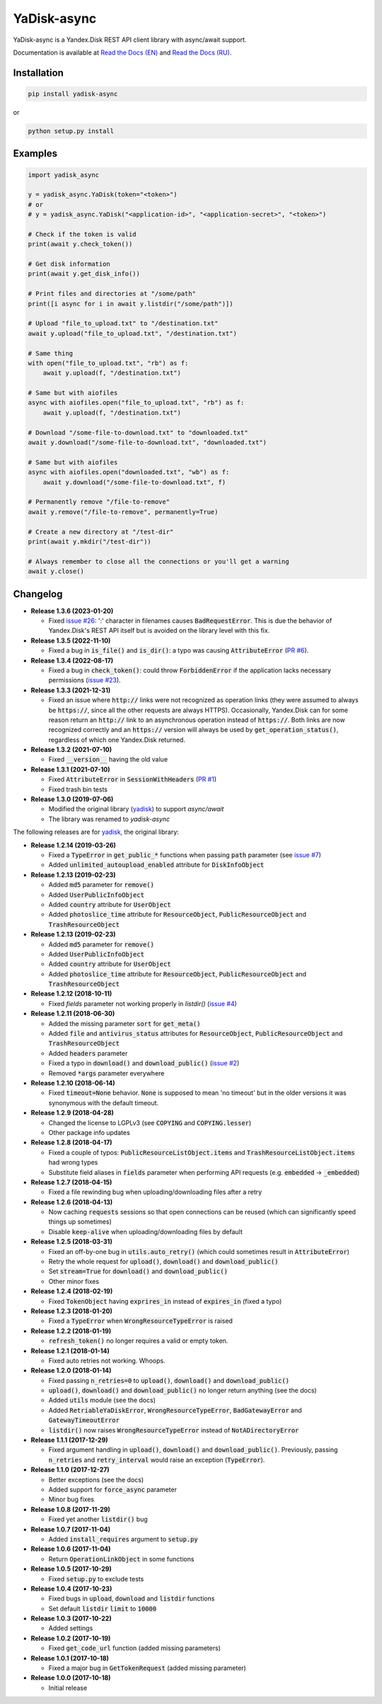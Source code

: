 YaDisk-async
============

.. image:: https://img.shields.io/readthedocs/yadisk-async.svg
   :alt: Read the Docs
   :target: https://yadisk-async.readthedocs.io/en/latest/

.. image:: https://img.shields.io/pypi/v/yadisk-async.svg
   :alt: PyPI
   :target: https://pypi.org/project/yadisk-async

.. image:: https://img.shields.io/aur/version/python-yadisk-async.svg
   :alt: AUR
   :target: https://aur.archlinux.org/packages/python-yadisk-async

YaDisk-async is a Yandex.Disk REST API client library with async/await support.

.. _Read the Docs (EN): http://yadisk-async.readthedocs.io
.. _Read the Docs (RU): http://yadisk-async.readthedocs.io/ru/latest

Documentation is available at `Read the Docs (EN)`_ and `Read the Docs (RU)`_.

Installation
************

.. code:: bash

    pip install yadisk-async

or

.. code:: bash

    python setup.py install

Examples
********

.. code:: python

    import yadisk_async

    y = yadisk_async.YaDisk(token="<token>")
    # or
    # y = yadisk_async.YaDisk("<application-id>", "<application-secret>", "<token>")

    # Check if the token is valid
    print(await y.check_token())

    # Get disk information
    print(await y.get_disk_info())

    # Print files and directories at "/some/path"
    print([i async for i in await y.listdir("/some/path")])

    # Upload "file_to_upload.txt" to "/destination.txt"
    await y.upload("file_to_upload.txt", "/destination.txt")

    # Same thing
    with open("file_to_upload.txt", "rb") as f:
        await y.upload(f, "/destination.txt")

    # Same but with aiofiles
    async with aiofiles.open("file_to_upload.txt", "rb") as f:
        await y.upload(f, "/destination.txt")

    # Download "/some-file-to-download.txt" to "downloaded.txt"
    await y.download("/some-file-to-download.txt", "downloaded.txt")

    # Same but with aiofiles
    async with aiofiles.open("downloaded.txt", "wb") as f:
        await y.download("/some-file-to-download.txt", f)

    # Permanently remove "/file-to-remove"
    await y.remove("/file-to-remove", permanently=True)

    # Create a new directory at "/test-dir"
    print(await y.mkdir("/test-dir"))

    # Always remember to close all the connections or you'll get a warning
    await y.close()

Changelog
*********

.. _yadisk: https://github.com/ivknv/yadisk

.. _issue #2: https://github.com/ivknv/yadisk/issues/2
.. _issue #4: https://github.com/ivknv/yadisk/issues/4
.. _issue #7: https://github.com/ivknv/yadisk/issues/7
.. _PR #1: https://github.com/ivknv/yadisk-async/pull/1
.. _issue #23: https://github.com/ivknv/yadisk/issues/23
.. _PR #6: https://github.com/ivknv/yadisk-async/pull/6
.. _issue #26: https://github.com/ivknv/yadisk/issues/26

* **Release 1.3.6 (2023-01-20)**

  * Fixed `issue #26`_: ':' character in filenames causes :code:`BadRequestError`.
    This is due the behavior of Yandex.Disk's REST API itself but is avoided
    on the library level with this fix.

* **Release 1.3.5 (2022-11-10)**

  * Fixed a bug in :code:`is_file()` and :code:`is_dir()`: a typo was causing
    :code:`AttributeError` (`PR #6`_).

* **Release 1.3.4 (2022-08-17)**

  * Fixed a bug in :code:`check_token()`: could throw :code:`ForbiddenError` if
    the application lacks necessary permissions (`issue #23`_).

* **Release 1.3.3 (2021-12-31)**

  * Fixed an issue where :code:`http://` links were not recognized as operation links
    (they were assumed to always be :code:`https://`, since all the other
    requests are always HTTPS).
    Occasionally, Yandex.Disk can for some reason return an :code:`http://` link
    to an asynchronous operation instead of :code:`https://`.
    Both links are now recognized correctly and an :code:`https://` version will
    always be used by :code:`get_operation_status()`, regardless of which one
    Yandex.Disk returned.

* **Release 1.3.2 (2021-07-10)**

  * Fixed :code:`__version__` having the old value

* **Release 1.3.1 (2021-07-10)**

  * Fixed :code:`AttributeError` in :code:`SessionWithHeaders` (`PR #1`_)
  * Fixed trash bin tests

* **Release 1.3.0 (2019-07-06)**

  * Modified the original library (`yadisk`_) to support `async/await`
  * The library was renamed to `yadisk-async`

The following releases are for `yadisk`_, the original library:

* **Release 1.2.14 (2019-03-26)**

  * Fixed a :code:`TypeError` in :code:`get_public_*` functions when passing :code:`path` parameter
    (see `issue #7`_)
  * Added :code:`unlimited_autoupload_enabled` attribute for :code:`DiskInfoObject`

* **Release 1.2.13 (2019-02-23)**

  * Added :code:`md5` parameter for :code:`remove()`
  * Added :code:`UserPublicInfoObject`
  * Added :code:`country` attribute for :code:`UserObject`
  * Added :code:`photoslice_time` attribute for :code:`ResourceObject`, :code:`PublicResourceObject`
    and :code:`TrashResourceObject`

* **Release 1.2.13 (2019-02-23)**

  * Added :code:`md5` parameter for :code:`remove()`
  * Added :code:`UserPublicInfoObject`
  * Added :code:`country` attribute for :code:`UserObject`
  * Added :code:`photoslice_time` attribute for :code:`ResourceObject`, :code:`PublicResourceObject`
    and :code:`TrashResourceObject`

* **Release 1.2.12 (2018-10-11)**

  * Fixed `fields` parameter not working properly in `listdir()` (`issue #4`_)

* **Release 1.2.11 (2018-06-30)**

  * Added the missing parameter :code:`sort` for :code:`get_meta()`
  * Added :code:`file` and :code:`antivirus_status` attributes for :code:`ResourceObject`,
    :code:`PublicResourceObject` and :code:`TrashResourceObject`
  * Added :code:`headers` parameter
  * Fixed a typo in :code:`download()` and :code:`download_public()` (`issue #2`_)
  * Removed :code:`*args` parameter everywhere

* **Release 1.2.10 (2018-06-14)**

  * Fixed :code:`timeout=None` behavior. :code:`None` is supposed to mean 'no timeout' but
    in the older versions it was synonymous with the default timeout.

* **Release 1.2.9 (2018-04-28)**

  * Changed the license to LGPLv3 (see :code:`COPYING` and :code:`COPYING.lesser`)
  * Other package info updates

* **Release 1.2.8 (2018-04-17)**

  * Fixed a couple of typos: :code:`PublicResourceListObject.items` and
    :code:`TrashResourceListObject.items` had wrong types
  * Substitute field aliases in :code:`fields` parameter when performing
    API requests (e.g. :code:`embedded` -> :code:`_embedded`)

* **Release 1.2.7 (2018-04-15)**

  * Fixed a file rewinding bug when uploading/downloading files after a retry

* **Release 1.2.6 (2018-04-13)**

  * Now caching :code:`requests` sessions so that open connections
    can be reused (which can significantly speed things up sometimes)
  * Disable :code:`keep-alive` when uploading/downloading files by default

* **Release 1.2.5 (2018-03-31)**

  * Fixed an off-by-one bug in :code:`utils.auto_retry()`
    (which could sometimes result in :code:`AttributeError`)
  * Retry the whole request for :code:`upload()`, :code:`download()` and :code:`download_public()`
  * Set :code:`stream=True` for :code:`download()` and :code:`download_public()`
  * Other minor fixes

* **Release 1.2.4 (2018-02-19)**

  * Fixed :code:`TokenObject` having :code:`exprires_in` instead of :code:`expires_in` (fixed a typo)

* **Release 1.2.3 (2018-01-20)**

  * Fixed a :code:`TypeError` when :code:`WrongResourceTypeError` is raised

* **Release 1.2.2 (2018-01-19)**

  * :code:`refresh_token()` no longer requires a valid or empty token.

* **Release 1.2.1 (2018-01-14)**

  * Fixed auto retries not working. Whoops.

* **Release 1.2.0 (2018-01-14)**

  * Fixed passing :code:`n_retries=0` to :code:`upload()`,
    :code:`download()` and :code:`download_public()`
  * :code:`upload()`, :code:`download()` and :code:`download_public()`
    no longer return anything (see the docs)
  * Added :code:`utils` module (see the docs)
  * Added :code:`RetriableYaDiskError`, :code:`WrongResourceTypeError`,
    :code:`BadGatewayError` and :code:`GatewayTimeoutError`
  * :code:`listdir()` now raises :code:`WrongResourceTypeError`
    instead of :code:`NotADirectoryError`

* **Release 1.1.1 (2017-12-29)**

  * Fixed argument handling in :code:`upload()`, :code:`download()` and :code:`download_public()`.
    Previously, passing :code:`n_retries` and :code:`retry_interval` would raise an exception (:code:`TypeError`).

* **Release 1.1.0 (2017-12-27)**

  * Better exceptions (see the docs)
  * Added support for :code:`force_async` parameter
  * Minor bug fixes

* **Release 1.0.8 (2017-11-29)**

  * Fixed yet another :code:`listdir()` bug

* **Release 1.0.7 (2017-11-04)**

  * Added :code:`install_requires` argument to :code:`setup.py`

* **Release 1.0.6 (2017-11-04)**

  * Return :code:`OperationLinkObject` in some functions

* **Release 1.0.5 (2017-10-29)**

  * Fixed :code:`setup.py` to exclude tests

* **Release 1.0.4 (2017-10-23)**

  * Fixed bugs in :code:`upload`, :code:`download` and :code:`listdir` functions
  * Set default :code:`listdir` :code:`limit` to :code:`10000`

* **Release 1.0.3 (2017-10-22)**

  * Added settings

* **Release 1.0.2 (2017-10-19)**

  * Fixed :code:`get_code_url` function (added missing parameters)

* **Release 1.0.1 (2017-10-18)**

  * Fixed a major bug in :code:`GetTokenRequest` (added missing parameter)

* **Release 1.0.0 (2017-10-18)**

  * Initial release
